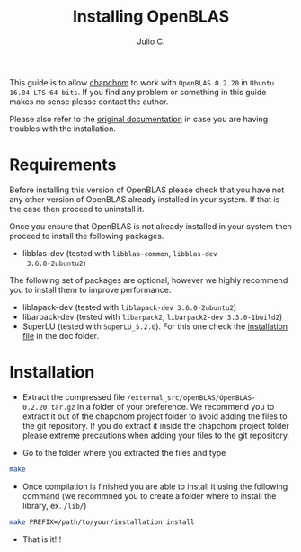 #+STARTUP: showall
#+TITLE: Installing OpenBLAS
#+AUTHOR: Julio C.

This guide is to allow [[https://github.com/tachidok/chapchom][chapchom]] to work with =OpenBLAS 0.2.20= in
=Ubuntu 16.04 LTS 64 bits=. If you find any problem or something in
this guide makes no sense please contact the author.

Please also refer to the [[http://www.openblas.net/][original documentation]] in case you are having
troubles with the installation.

* Requirements
Before installing this version of OpenBLAS please check that you have
not any other version of OpenBLAS already installed in your system. If
that is the case then proceed to uninstall it.

Once you ensure that OpenBLAS is not already installed in your system
then proceed to install the following packages.

+ libblas-dev (tested with =libblas-common=, =libblas-dev
  3.6.0-2ubuntu2=)

The following set of packages are optional, however we highly
recommend you to install them to improve performance.

+ liblapack-dev (tested with =liblapack-dev 3.6.0-2ubuntu2=)
+ libarpack-dev (tested with =libarpack2=, =libarpack2-dev 3.3.0-1build2=)
+ SuperLU (tested with =SuperLU_5.2.0=). For this one check the
  [[file:installing_superlu.html][installation file]] in the doc folder.

* Installation

- Extract the compressed file
  =/external_src/openBLAS/OpenBLAS-0.2.20.tar.gz= in a folder of your
  preference. We recommend you to extract it out of the chapchom
  project folder to avoid adding the files to the git repository. If
  you do extract it inside the chapchom project folder please extreme
  precautions when adding your files to the git repository.
  
- Go to the folder where you extracted the files and type

#+BEGIN_SRC bash
make
#+END_SRC

- Once compilation is finished you are able to install it using the
  following command (we recommned you to create a folder where to
  install the library, ex. =/lib/=)

#+BEGIN_SRC bash
make PREFIX=/path/to/your/installation install
#+END_SRC

- That is it!!!
